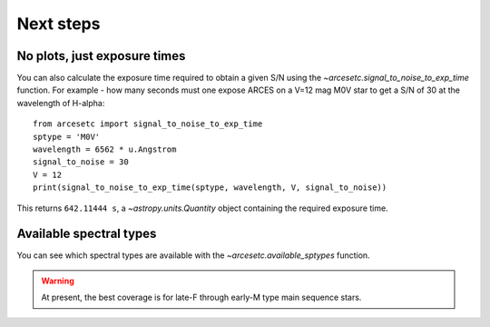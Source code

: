 Next steps
==========

No plots, just exposure times
-----------------------------

You can also calculate the exposure time required to obtain a given S/N using
the `~arcesetc.signal_to_noise_to_exp_time` function. For example - how many
seconds must one expose ARCES on a V=12 mag M0V star to get a S/N of 30 at the
wavelength of H-alpha::

    from arcesetc import signal_to_noise_to_exp_time
    sptype = 'M0V'
    wavelength = 6562 * u.Angstrom
    signal_to_noise = 30
    V = 12
    print(signal_to_noise_to_exp_time(sptype, wavelength, V, signal_to_noise))

This returns ``642.11444 s``, a `~astropy.units.Quantity` object containing the
required exposure time.

Available spectral types
------------------------

You can see which spectral types are available with the
`~arcesetc.available_sptypes` function.

.. warning::
    At present, the best coverage is for late-F through early-M type main
    sequence stars.
